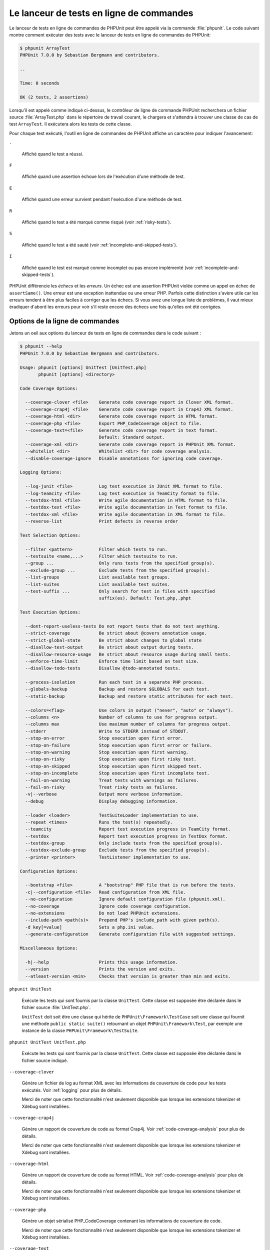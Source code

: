 

.. _textui:

=========================================
Le lanceur de tests en ligne de commandes
=========================================

Le lanceur de tests en ligne de commandes de PHPUnit peut être appelé via
la commande :file:`phpunit`. Le code suivant montre comment exécuter
des tests avec le lanceur de tests en ligne de commandes de PHPUnit:

.. code-block:: bash

    $ phpunit ArrayTest
    PHPUnit 7.0.0 by Sebastian Bergmann and contributors.

    ..

    Time: 0 seconds

    OK (2 tests, 2 assertions)

Lorsqu'il est appelé comme indiqué ci-dessus, le contrôleur de ligne de commande PHPUnit recherchera
un fichier source :file:`ArrayTest.php` dans le répertoire de travail
courant, le chargera et s'attendra à trouver une classe de cas de test
``ArrayTest``. Il exécutera alors les tests de cette classe.

Pour chaque test exécuté, l'outil en ligne de commandes de PHPUnit affiche un
caractère pour indiquer l'avancement:

``.``

    Affiché quand le test a réussi.

``F``

    Affiché quand une assertion échoue lors de l'exécution d'une méthode de test.

``E``

    Affiché quand une erreur survient pendant l'exécution d'une méthode de test.

``R``

    Affiché quand le test a été marqué comme risqué (voir
    :ref:`risky-tests`).

``S``

    Affiché quand le test a été sauté (voir
    :ref:`incomplete-and-skipped-tests`).

``I``

    Affiché quand le test est marqué comme incomplet ou pas encore
    implémenté (voir :ref:`incomplete-and-skipped-tests`).

PHPUnit différencie les *échecs* et les
*erreurs*. Un échec est une assertion PHPUnit violée
comme un appel en échec de ``assertSame()``.
Une erreur est une exception inattendue ou une erreur PHP. Parfois
cette distinction s'avère utile car les erreurs tendent à être plus faciles
à corriger que les échecs. Si vous avez une longue liste de problèmes, il vaut
mieux éradiquer d'abord les erreurs pour voir s'il reste encore des échecs
une fois qu'elles ont été corrigées.

.. _textui.clioptions:

Options de la ligne de commandes
################################

Jetons un oeil aux options du lanceur de tests en ligne de commandes
dans le code suivant :

.. code-block:: bash

    $ phpunit --help
    PHPUnit 7.0.0 by Sebastian Bergmann and contributors.

    Usage: phpunit [options] UnitTest [UnitTest.php]
           phpunit [options] <directory>

    Code Coverage Options:

      --coverage-clover <file>    Generate code coverage report in Clover XML format.
      --coverage-crap4j <file>    Generate code coverage report in Crap4J XML format.
      --coverage-html <dir>       Generate code coverage report in HTML format.
      --coverage-php <file>       Export PHP_CodeCoverage object to file.
      --coverage-text=<file>      Generate code coverage report in text format.
                                  Default: Standard output.
      --coverage-xml <dir>        Generate code coverage report in PHPUnit XML format.
      --whitelist <dir>           Whitelist <dir> for code coverage analysis.
      --disable-coverage-ignore   Disable annotations for ignoring code coverage.

    Logging Options:

      --log-junit <file>          Log test execution in JUnit XML format to file.
      --log-teamcity <file>       Log test execution in TeamCity format to file.
      --testdox-html <file>       Write agile documentation in HTML format to file.
      --testdox-text <file>       Write agile documentation in Text format to file.
      --testdox-xml <file>        Write agile documentation in XML format to file.
      --reverse-list              Print defects in reverse order

    Test Selection Options:

      --filter <pattern>          Filter which tests to run.
      --testsuite <name,...>      Filter which testsuite to run.
      --group ...                 Only runs tests from the specified group(s).
      --exclude-group ...         Exclude tests from the specified group(s).
      --list-groups               List available test groups.
      --list-suites               List available test suites.
      --test-suffix ...           Only search for test in files with specified
                                  suffix(es). Default: Test.php,.phpt

    Test Execution Options:

      --dont-report-useless-tests Do not report tests that do not test anything.
      --strict-coverage           Be strict about @covers annotation usage.
      --strict-global-state       Be strict about changes to global state
      --disallow-test-output      Be strict about output during tests.
      --disallow-resource-usage   Be strict about resource usage during small tests.
      --enforce-time-limit        Enforce time limit based on test size.
      --disallow-todo-tests       Disallow @todo-annotated tests.

      --process-isolation         Run each test in a separate PHP process.
      --globals-backup            Backup and restore $GLOBALS for each test.
      --static-backup             Backup and restore static attributes for each test.

      --colors=<flag>             Use colors in output ("never", "auto" or "always").
      --columns <n>               Number of columns to use for progress output.
      --columns max               Use maximum number of columns for progress output.
      --stderr                    Write to STDERR instead of STDOUT.
      --stop-on-error             Stop execution upon first error.
      --stop-on-failure           Stop execution upon first error or failure.
      --stop-on-warning           Stop execution upon first warning.
      --stop-on-risky             Stop execution upon first risky test.
      --stop-on-skipped           Stop execution upon first skipped test.
      --stop-on-incomplete        Stop execution upon first incomplete test.
      --fail-on-warning           Treat tests with warnings as failures.
      --fail-on-risky             Treat risky tests as failures.
      -v|--verbose                Output more verbose information.
      --debug                     Display debugging information.

      --loader <loader>           TestSuiteLoader implementation to use.
      --repeat <times>            Runs the test(s) repeatedly.
      --teamcity                  Report test execution progress in TeamCity format.
      --testdox                   Report test execution progress in TestDox format.
      --testdox-group             Only include tests from the specified group(s).
      --testdox-exclude-group     Exclude tests from the specified group(s).
      --printer <printer>         TestListener implementation to use.

    Configuration Options:

      --bootstrap <file>          A "bootstrap" PHP file that is run before the tests.
      -c|--configuration <file>   Read configuration from XML file.
      --no-configuration          Ignore default configuration file (phpunit.xml).
      --no-coverage               Ignore code coverage configuration.
      --no-extensions             Do not load PHPUnit extensions.
      --include-path <path(s)>    Prepend PHP's include_path with given path(s).
      -d key[=value]              Sets a php.ini value.
      --generate-configuration    Generate configuration file with suggested settings.

    Miscellaneous Options:

      -h|--help                   Prints this usage information.
      --version                   Prints the version and exits.
      --atleast-version <min>     Checks that version is greater than min and exits.

``phpunit UnitTest``

    Exécute les tests qui sont fournis par la classe
    ``UnitTest``. Cette classe est supposée être déclarée
    dans le fichier source :file:`UnitTest.php`.

    ``UnitTest`` doit soit être une classe qui hérite
    de ``PHPUnit\Framework\TestCase`` soit une classe qui
    fournit une méthode ``public static suite()`` retournant
    un objet ``PHPUnit\Framework\Test``, par exemple
    une instance de la classe
    ``PHPUnit\Framework\TestSuite``.

``phpunit UnitTest UnitTest.php``

    Exécute les tests qui sont fournis par la classe
    ``UnitTest``. Cette classe est supposée être déclarée
    dans le fichier source indiqué.

``--coverage-clover``

    Génère un fichier de log au format XML avec les informations de couverture de code
    pour les tests exécutés. Voir :ref:`logging` pour plus de détails.

    Merci de noter que cette fonctionnalité n'est seulement disponible que
    lorsque les extensions tokenizer et Xdebug sont installées.

``--coverage-crap4j``

    Génère un rapport de couverture de code au format Crap4j. Voir
    :ref:`code-coverage-analysis` pour plus de détails.

    Merci de noter que cette fonctionnalité n'est seulement disponible que
    lorsque les extensions tokenizer et Xdebug sont installées.

``--coverage-html``

    Génère un rapport de couverture de code au format HTML. Voir
    :ref:`code-coverage-analysis` pour plus de détails.

    Merci de noter que cette fonctionnalité n'est seulement disponible que
    lorsque les extensions tokenizer et Xdebug sont installées.

``--coverage-php``

    Génère un objet sérialisé PHP_CodeCoverage contenant les
    informations de couverture de code.

    Merci de noter que cette fonctionnalité n'est seulement disponible que
    lorsque les extensions tokenizer et Xdebug sont installées.

``--coverage-text``

    Génère un fichier de log ou une sortie écran sur la ligne de commandes
    dans un format lisible avec les informations de couverture de code pour les tests exécutés.
    Voir :ref:`logging` pour plus de détails.

    Merci de noter que cette fonctionnalité n'est seulement disponible que
    lorsque les extensions tokenizer et Xdebug sont installées.

``--log-junit``

    Génère un fichier de log au format JUnit XML pour les tests exécutés.
    Voir :ref:`logging` pour plus de détails.

``--testdox-html`` et ``--testdox-text``

    Génère la documentation agile au format HTML ou texte pur pour les
    tests exécutés (Voir :ref:`textui.testdox`).

``--filter``

    Exécute seulement les tests dont le nom correspond à l'expression régulière donnée.
    Si le motif n'est pas entouré de délimiteurs, PHPUnit
    inclura le motif dans les délimiteurs ``/``.

    Les noms de test à faire correspondre seront dans l'un des formats suivant :

    ``TestNamespace\TestCaseClass::testMethod``

        Le format de nom de test par défaut est l'équivalent de l'utilisation de
        la constante magique ``__METHOD__`` dans
        la méthode de test.

    ``TestNamespace\TestCaseClass::testMethod with data set #0``

        Lorsqu'un test a un fournisseur de données, chaque itération des
        données a l'index courant ajouté à la fin
        du nom de test par défaut.

    ``TestNamespace\TestCaseClass::testMethod with data set "my named data"``

        Lorsqu'un test a un fournisseur de données qui utilise des ensembles nommés, chaque
        itération des données a le nom courant ajouté à la
        du nom de test par défaut. Voir
        :numref:`textui.examples.TestCaseClass.php` pour un
        exemple de fournisseurs de données avec des ensembles nommés.

        .. code-block:: php
            :caption: Ensembles de données nommés
            :name: textui.examples.TestCaseClass.php

            <?php
            use PHPUnit\Framework\TestCase;

            namespace TestNamespace;

            class TestCaseClass extends TestCase
            {
                /**
                 * @dataProvider provider
                 */
                public function testMethod($data)
                {
                    $this->assertTrue($data);
                }

                public function provider()
                {
                    return [
                        'my named data' => [true],
                        'my data'       => [true]
                    ];
                }
            }
            ?>

    ``/path/to/my/test.phpt``

        Le nom du test pour un test PHPT est le chemin du système de fichiers.

    Voir :numref:`textui.examples.filter-patterns` pour des exemples
    de motifs de filtre valide.

    .. code-block:: php
        :caption: Exemples de motif de filtre
        :name: textui.examples.filter-patterns

    Voir :numref:`textui.examples.filter-shortcuts` pour quelques
    raccourcis supplémentaires disponibles pour faire correspondre
    des fournisseurs de données.

    .. code-block:: php
        :caption: Raccourcis de filtre
        :name: textui.examples.filter-shortcuts

``--testsuite``

    Exécute uniquement la suite de test dont le nom correspond au modèle donné.

``--group``

    Exécute seulement les tests appartenant à un/des groupe(s) indiqué(s). Un test
    peut être signalé comme appartenant à un groupe en utilisant l'annotation ``@group``.

    L'annotation ``@author`` est un alias pour
    ``@group`` permettant de filtrer les tests en se basant
    sur leurs auteurs.

``--exclude-group``

    Exclut les tests d'un/des groupe(s) indiqué(s). Un test peut être signalé
    comme appartenant à un groupe en utilisant l'annotation ``@group``.

``--list-groups``

    Liste les groupes de tests disponibles.

``--test-suffix``

    Recherche seulement les fichiers de test avec le(s) suffixe(s) spécifié(s).

``--dont-report-useless-tests``

    Ne pas signaler les tests qui ne testent rien. Voir :ref:`risky-tests` pour plus de détails.

``--strict-coverage``

    Être strict sur le code non-intentionnellemnt couvert. Voir :ref:`risky-tests` pour plus de détails.

``--strict-global-state``

    Être strict sur la manipulation de l'état global. Voir :ref:`risky-tests` pour plus de détails.

``--disallow-test-output``

    Être strict sur les sorties écran pendant les tests. Voir :ref:`risky-tests` pour plus de détails.

``--disallow-todo-tests``

    Ne pas exécuter les tests qui ont l'annotation ``@todo`` dans son docblock.

``--enforce-time-limit``

    Appliquer une limite de temps basée sur la taille du test. Voir :ref:`risky-tests` pour plus de détails.

``--process-isolation``

    Exécute chaque test dans un processus PHP distinct.

``--no-globals-backup``

    Ne pas sauvegarder et restaurer $GLOBALS. Voir :ref:`fixtures.global-state`
    pour plus de détails.

``--static-backup``

    Sauvegarder et restaurer les attributs statiques des classes définies par l'utilisateur.
    Voir :ref:`fixtures.global-state` pour plus de détails.

``--colors``

    Utiliser des couleurs pour la sortie écran.
    Sur Windows, utiliser `ANSICON <https://github.com/adoxa/ansicon>`_ ou `ConEmu <https://github.com/Maximus5/ConEmu>`_.

    Il existe trois valeurs possible pour cette option:

    -

      ``never`` : Ne jamais afficher de couleurs dans la sortie écran. Il s'agit de la valeur par défaut lorsque l'option ``--colors`` n'est pas utilisée.

    -

      ``auto`` : Afficher les couleurs dans la sortie à moins que le terminal actuel ne supporte pas les couleurs,
      ou si la sortie est envoyée vers une commande ou redirigée vers un fichier.

    -

      ``always`` : Toujours affiche les couleurs dans la sortie écran, même lorsque le terminal en cours ne prend pas en charge les couleurs,
      ou lorsque la sortie est envoyée vers une commande ou redirigée vers un fichier.

    Lorsque ``--colors`` est utilisée sans aucune valeur, ``auto`` est la valeur choisie.

``--columns``

    Définit le nombre de colonnes à utiliser pour la barre de progression.
    Si la valeur définie est ``max``, le nombre de colonnes sera le maximum du terminal courant.

``--stderr``

    Utilise optionnellement ``STDERR`` au lieu de
    ``STDOUT`` pour l'affichage.

``--stop-on-error``

    Arrête l'exécution à la première erreur.

``--stop-on-failure``

    Arrête l'exécution à la première erreur ou au premier échec.

``--stop-on-risky``

    Arrête l'exécution au premier test risqué.

``--stop-on-skipped``

    Arrête l'exécution au premier test sauté.

``--stop-on-incomplete``

    Arrête l'exécution au premier test incomplet.

``--verbose``

    Affiche des informations plus détaillées, par exemple le nom des tests
    qui sont incomplets ou qui ont été sautés.

``--debug``

    Affiche des informations de débogage telles que le nom d'un test quand
    son exécution démarre.

``--loader``

    Indique l'implémentation de ``PHPUnit\Runner\TestSuiteLoader``
    à utiliser.

    Le chargeur standard de suite de tests va chercher les fichiers source
    dans le répertoire de travail actuel et dans chaque répertoire qui
    est indiqué dans la directive de configuration PHP ``include_path``.
    Le nom d'une classe tel que ``Projet_Paquetage_Classe`` est
    calqué sur le nom de fichier source
    :file:`Projet/Paquetage/Classe.php`.

``--repeat``

    Répéter l'exécution du(des) test(s) le nombre indiqué de fois.

``--testdox``

    Rapporte l'avancement des tests au format TestDox (Voir :ref:`textui.testdox`).

``--printer``

    Indique l'afficheur de résultats à utiliser. Cette classe d'afficheur doit
    hériter de ``PHPUnit\Util\Printer`` et implémenter l'interface
    ``PHPUnit\Framework\TestListener``.

``--bootstrap``

    Un fichier PHP "amorce" ("bootstrap") est exécuté avant les tests.

``--configuration``, ``-c``

    Lit la configuration dans un fichier XML.
    Voir :ref:`appendixes.configuration` pour plus de détails.

    Si :file:`phpunit.xml` ou
    :file:`phpunit.xml.dist` (dans cet ordre) existent dans le
    répertoire de travail actuel et que ``--configuration`` n'est
    *pas* utilisé, la configuration sera automatiquement
    lue dans ce fichier.

    Si un répertoire est spécifié et si
    :file:`phpunit.xml` ou :file:`phpunit.xml.dist` (in that order)
    existe dans ce répertoire, la configuration sera
    automatiquement lue dans ce fichier.

``--no-configuration``

    Ignore :file:`phpunit.xml` et
    :file:`phpunit.xml.dist` du répertoire de travail
    actuel.

``--include-path``

    Préfixe l'``include_path`` PHP avec le(s) chemin(s) donné(s).

``-d``

    Fixe la valeur des options de configuration PHP données.

.. admonition:: Note

   Notez qu'à partir de 4.8, les options peuvent être placées après le(s) argument(s).

.. _textui.testdox:

TestDox
#######

La fonctionnalité TestDox de PHPUnit examine une classe de test et tous
les noms de méthode de test pour les convertir les noms PHP au format Camel Case en phrases :
``testBalanceIsInitiallyZero()`` (ou ``test_balance_is_initially_zero()``) devient "Balance is
initially zero". S'il existe plusieurs méthodes de test dont les noms
ne diffèrent que par un suffixe constitué de un ou plusieurs chiffres, telles que
``testBalanceCannotBecomeNegative()`` et
``testBalanceCannotBecomeNegative2()``, la phrase
"Balance ne peut pas être négative" n'apparaîtra qu'une seule fois, en supposant que
tous ces tests ont réussi.

Jetons un oeil sur la documentation agile générée pour la classe
``BankAccount``

.. code-block:: bash

    $ phpunit --testdox BankAccountTest
    PHPUnit 7.0.0 by Sebastian Bergmann and contributors.

    BankAccount
      ✔ Balance is initially zero
      ✔ Balance cannot become negative

La documentation agile peut aussi être générée en HTML ou au
format texte et écrite dans un fichier en utilisant les paramètres
``--testdox-html`` et ``--testdox-text``.

La documentation agile peut être utilisée pour documenter les hypothèses
que vous faites sur les paquets externes que vous utilisez dans votre projet.
Quand vous utilisez un paquet externe, vous vous exposez au risque que le paquet
ne se comportera pas comme vous le prévoyez et que les futures versions du paquet
changeront de façon subtile, ce qui cassera votre code sans que vous ne le sachiez.
Vous pouvez réduire ces risques en écrivant un test à chaque fois que vous faites
une hypothèse. Si votre test réussit, votre hypothèse est valide. Si vous documentez
toutes vos hypothèses avec des tests, les futures livraisons du paquet externe ne
poseront pas de problème : si les tests réussissent, votre système doit continuer à
fonctionner.

